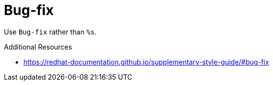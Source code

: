 :navtitle: Bug-fix
:keywords: reference, rule, Bug-fix

= Bug-fix

Use `Bug-fix` rather than `%s`.

.Additional Resources

* link:https://redhat-documentation.github.io/supplementary-style-guide/#bug-fix[]

